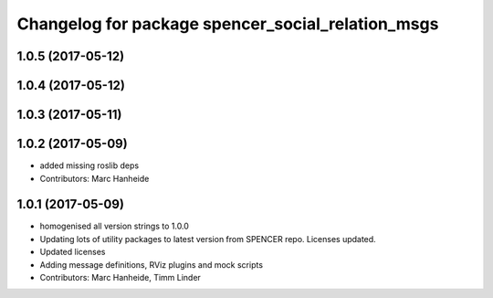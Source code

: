^^^^^^^^^^^^^^^^^^^^^^^^^^^^^^^^^^^^^^^^^^^^^^^^^^
Changelog for package spencer_social_relation_msgs
^^^^^^^^^^^^^^^^^^^^^^^^^^^^^^^^^^^^^^^^^^^^^^^^^^

1.0.5 (2017-05-12)
------------------

1.0.4 (2017-05-12)
------------------

1.0.3 (2017-05-11)
------------------

1.0.2 (2017-05-09)
------------------
* added missing roslib deps
* Contributors: Marc Hanheide

1.0.1 (2017-05-09)
------------------
* homogenised all version strings to 1.0.0
* Updating lots of utility packages to latest version from SPENCER repo. Licenses updated.
* Updated licenses
* Adding message definitions, RViz plugins and mock scripts
* Contributors: Marc Hanheide, Timm Linder
